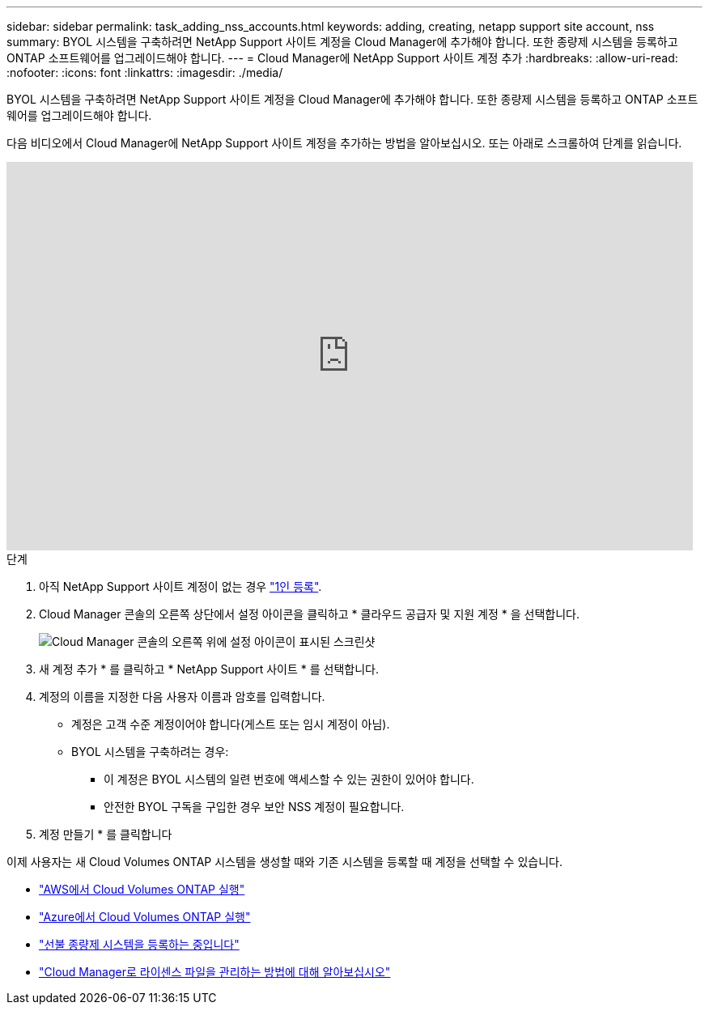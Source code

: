 ---
sidebar: sidebar 
permalink: task_adding_nss_accounts.html 
keywords: adding, creating, netapp support site account, nss 
summary: BYOL 시스템을 구축하려면 NetApp Support 사이트 계정을 Cloud Manager에 추가해야 합니다. 또한 종량제 시스템을 등록하고 ONTAP 소프트웨어를 업그레이드해야 합니다. 
---
= Cloud Manager에 NetApp Support 사이트 계정 추가
:hardbreaks:
:allow-uri-read: 
:nofooter: 
:icons: font
:linkattrs: 
:imagesdir: ./media/


[role="lead"]
BYOL 시스템을 구축하려면 NetApp Support 사이트 계정을 Cloud Manager에 추가해야 합니다. 또한 종량제 시스템을 등록하고 ONTAP 소프트웨어를 업그레이드해야 합니다.

다음 비디오에서 Cloud Manager에 NetApp Support 사이트 계정을 추가하는 방법을 알아보십시오. 또는 아래로 스크롤하여 단계를 읽습니다.

video::V2fLTyztqYQ[youtube, width=848,height=480]
.단계
. 아직 NetApp Support 사이트 계정이 없는 경우 http://now.netapp.com/newuser/["1인 등록"^].
. Cloud Manager 콘솔의 오른쪽 상단에서 설정 아이콘을 클릭하고 * 클라우드 공급자 및 지원 계정 * 을 선택합니다.
+
image:screenshot_settings_icon.gif["Cloud Manager 콘솔의 오른쪽 위에 설정 아이콘이 표시된 스크린샷"]

. 새 계정 추가 * 를 클릭하고 * NetApp Support 사이트 * 를 선택합니다.
. 계정의 이름을 지정한 다음 사용자 이름과 암호를 입력합니다.
+
** 계정은 고객 수준 계정이어야 합니다(게스트 또는 임시 계정이 아님).
** BYOL 시스템을 구축하려는 경우:
+
*** 이 계정은 BYOL 시스템의 일련 번호에 액세스할 수 있는 권한이 있어야 합니다.
*** 안전한 BYOL 구독을 구입한 경우 보안 NSS 계정이 필요합니다.




. 계정 만들기 * 를 클릭합니다


이제 사용자는 새 Cloud Volumes ONTAP 시스템을 생성할 때와 기존 시스템을 등록할 때 계정을 선택할 수 있습니다.

* link:task_deploying_otc_aws.html["AWS에서 Cloud Volumes ONTAP 실행"]
* link:task_deploying_otc_azure.html["Azure에서 Cloud Volumes ONTAP 실행"]
* link:task_registering.html["선불 종량제 시스템을 등록하는 중입니다"]
* link:concept_licensing.html["Cloud Manager로 라이센스 파일을 관리하는 방법에 대해 알아보십시오"]

